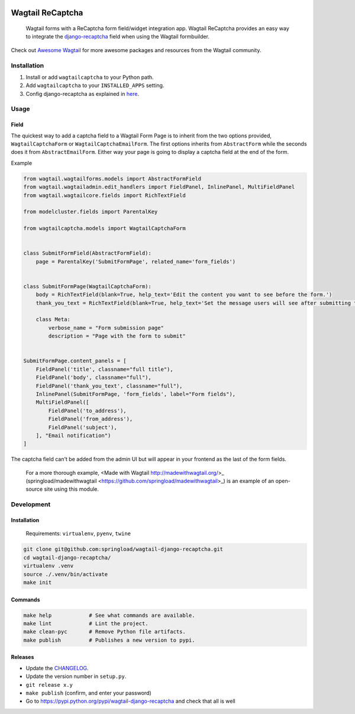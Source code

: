 .. image:: https://travis-ci.org/springload/wagtail-django-recaptcha.svg?branch=master
   :target: https://travis-ci.org/springload/wagtail-django-recaptcha
.. image:: https://img.shields.io/pypi/v/wagtail-django-recaptcha.svg
   :target: https://pypi.python.org/pypi/wagtail-django-recaptcha
.. image:: https://codeclimate.com/github/springload/wagtail-django-recaptcha/badges/gpa.svg
   :target: https://codeclimate.com/github/springload/wagtail-django-recaptcha

Wagtail ReCaptcha
=================

    Wagtail forms with a ReCaptcha form field/widget integration app. Wagtail ReCaptcha provides an easy way to integrate the `django-recaptcha <https://github.com/praekelt/django-recaptcha>`_ field when using the Wagtail formbuilder.

Check out `Awesome Wagtail <https://github.com/springload/awesome-wagtail>`_ for more awesome packages and resources from the Wagtail community.

Installation
------------

#. Install or add ``wagtailcaptcha`` to your Python path.

#. Add ``wagtailcaptcha`` to your ``INSTALLED_APPS`` setting.

#. Config django-recaptcha as explained in `here <https://github.com/praekelt/django-recaptcha>`_.


Usage
-----

Field
~~~~~

The quickest way to add a captcha field to a Wagtail Form Page is to inherit from the two options provided, ``WagtailCaptchaForm`` or ``WagtailCaptchaEmailForm``. The first options inherits from ``AbstractForm`` while the seconds does it from ``AbstractEmailForm``. Either way your page is going to display a captcha field at the end of the form.

Example

.. code-block:: python

    from wagtail.wagtailforms.models import AbstractFormField
    from wagtail.wagtailadmin.edit_handlers import FieldPanel, InlinePanel, MultiFieldPanel
    from wagtail.wagtailcore.fields import RichTextField

    from modelcluster.fields import ParentalKey

    from wagtailcaptcha.models import WagtailCaptchaForm


    class SubmitFormField(AbstractFormField):
        page = ParentalKey('SubmitFormPage', related_name='form_fields')


    class SubmitFormPage(WagtailCaptchaForm):
        body = RichTextField(blank=True, help_text='Edit the content you want to see before the form.')
        thank_you_text = RichTextField(blank=True, help_text='Set the message users will see after submitting the form.')

        class Meta:
            verbose_name = "Form submission page"
            description = "Page with the form to submit"


    SubmitFormPage.content_panels = [
        FieldPanel('title', classname="full title"),
        FieldPanel('body', classname="full"),
        FieldPanel('thank_you_text', classname="full"),
        InlinePanel(SubmitFormPage, 'form_fields', label="Form fields"),
        MultiFieldPanel([
            FieldPanel('to_address'),
            FieldPanel('from_address'),
            FieldPanel('subject'),
        ], "Email notification")
    ]


The captcha field can't be added from the admin UI but will appear in your frontend as the last of the form fields.

    For a more thorough example, <Made with Wagtail http://madewithwagtail.org/>_ (springload/madewithwagtail <https://github.com/springload/madewithwagtail>_) is an example of an open-source site using this module.

Development
-----------

Installation
~~~~~~~~~~~~

    Requirements: ``virtualenv``, ``pyenv``, ``twine``

.. code:: sh

    git clone git@github.com:springload/wagtail-django-recaptcha.git
    cd wagtail-django-recaptcha/
    virtualenv .venv
    source ./.venv/bin/activate
    make init

Commands
~~~~~~~~

.. code:: sh

    make help            # See what commands are available.
    make lint            # Lint the project.
    make clean-pyc       # Remove Python file artifacts.
    make publish         # Publishes a new version to pypi.

Releases
~~~~~~~~

*  Update the `CHANGELOG`_.
*  Update the version number in ``setup.py``.
*  ``git release x.y``
*  ``make publish`` (confirm, and enter your password)
*  Go to https://pypi.python.org/pypi/wagtail-django-recaptcha and check that all is well

.. _Semantic Versioning: http://semver.org/spec/v2.0.0.html
.. _changelog: https://github.com/springload/wagtail-django-recaptcha/blob/master/CHANGELOG.rst
